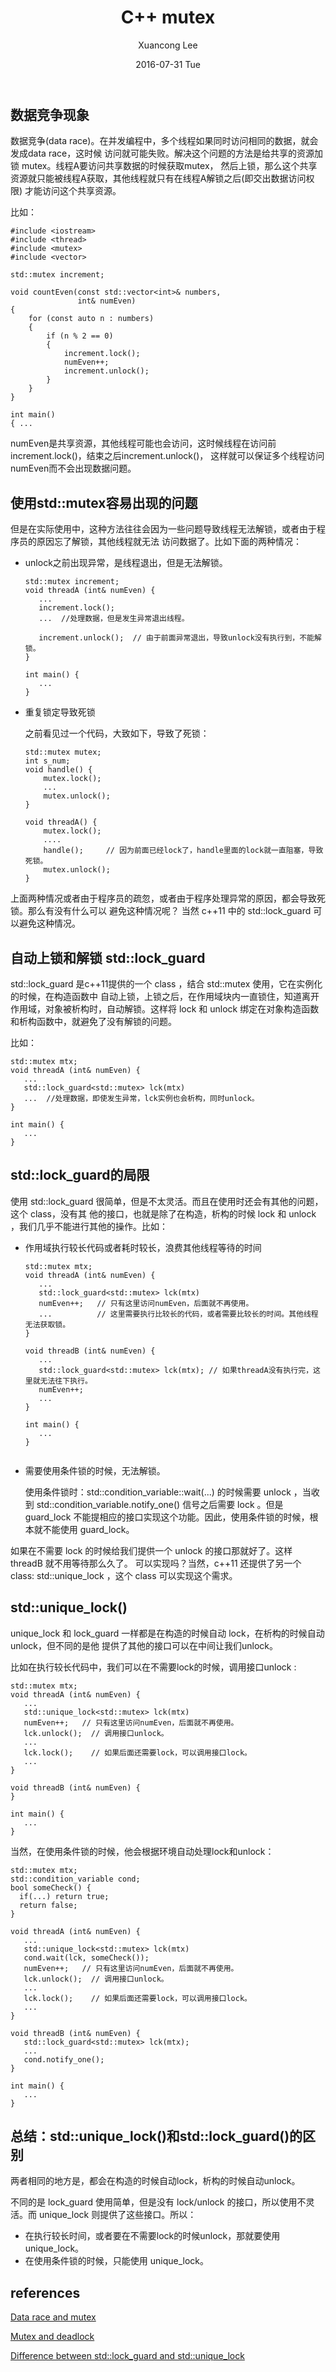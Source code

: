 #+TITLE:       C++ mutex
#+AUTHOR:      Xuancong Lee
#+EMAIL:       congleetea@gmail.com
#+DATE:        2016-07-31 Tue
#+URI:         /blog/%y/%m/%d/c++-mutex
#+KEYWORDS:    c++,mutex,unique_lock,lock_guard,-2
#+TAGS:        c/c++ 
#+LANGUAGE:    en
#+OPTIONS:     H:3 num:nil toc:nil \n:nil ::t |:t ^:nil -:nil f:t *:t <:t
#+DESCRIPTION: c++ mutex


** 数据竞争现象

   数据竞争(data race)。在并发编程中，多个线程如果同时访问相同的数据，就会发成data race，这时候
   访问就可能失败。解决这个问题的方法是给共享的资源加锁 mutex。线程A要访问共享数据的时候获取mutex，
   然后上锁，那么这个共享资源就只能被线程A获取，其他线程就只有在线程A解锁之后(即交出数据访问权限)
   才能访问这个共享资源。

   比如：

   #+BEGIN_SRC c++
   #include <iostream>
   #include <thread>
   #include <mutex>
   #include <vector>

   std::mutex increment;

   void countEven(const std::vector<int>& numbers,
                  int& numEven)
   {
       for (const auto n : numbers)
       {
           if (n % 2 == 0)
           {
               increment.lock();
               numEven++;
               increment.unlock();
           }
       }
   }

   int main()
   { ...
   #+END_SRC

   numEven是共享资源，其他线程可能也会访问，这时候线程在访问前increment.lock()，结束之后increment.unlock()，
   这样就可以保证多个线程访问numEven而不会出现数据问题。


** 使用std::mutex容易出现的问题

   但是在实际使用中，这种方法往往会因为一些问题导致线程无法解锁，或者由于程序员的原因忘了解锁，其他线程就无法
   访问数据了。比如下面的两种情况：

   - unlock之前出现异常，是线程退出，但是无法解锁。

     #+BEGIN_SRC c++
       std::mutex increment;
       void threadA (int& numEven) {
          ...
          increment.lock();
          ...  //处理数据，但是发生异常退出线程。

          increment.unlock();  // 由于前面异常退出，导致unlock没有执行到，不能解锁。
       }

       int main() {
          ...
       }
     #+END_SRC


   - 重复锁定导致死锁

     之前看见过一个代码，大致如下，导致了死锁：

     #+BEGIN_SRC c++
       std::mutex mutex;
       int s_num;
       void handle() {
           mutex.lock();
           ...
           mutex.unlock();
       }

       void threadA() {
           mutex.lock();
           ....
           handle();     // 因为前面已经lock了，handle里面的lock就一直阻塞，导致死锁。
           mutex.unlock();
       }
     #+END_SRC


   上面两种情况或者由于程序员的疏忽，或者由于程序处理异常的原因，都会导致死锁。那么有没有什么可以
   避免这种情况呢？ 当然 c++11 中的 std::lock_guard 可以避免这种情况。


** 自动上锁和解锁 std::lock_guard

   std::lock_guard 是c++11提供的一个 class ，结合 std::mutex 使用，它在实例化的时候，在构造函数中
   自动上锁，上锁之后，在作用域块内一直锁住，知道离开作用域，对象被析构时，自动解锁。这样将 lock
   和 unlock 绑定在对象构造函数和析构函数中，就避免了没有解锁的问题。

   比如：

   #+BEGIN_SRC c++
       std::mutex mtx;
       void threadA (int& numEven) {
          ...
          std::lock_guard<std::mutex> lck(mtx)
          ...  //处理数据，即使发生异常，lck实例也会析构，同时unlock。
       }

       int main() {
          ...
       }
   #+END_SRC


** std::lock_guard的局限

   使用 std::lock_guard 很简单，但是不太灵活。而且在使用时还会有其他的问题，这个 class，没有其
   他的接口，也就是除了在构造，析构的时候 lock 和 unlock ，我们几乎不能进行其他的操作。比如：

   - 作用域执行较长代码或者耗时较长，浪费其他线程等待的时间

     #+BEGIN_SRC c++
       std::mutex mtx;
       void threadA (int& numEven) {
          ...
          std::lock_guard<std::mutex> lck(mtx)
          numEven++;   // 只有这里访问numEven，后面就不再使用。
          ...          // 这里需要执行比较长的代码，或者需要比较长的时间。其他线程无法获取锁。
       }

       void threadB (int& numEven) {
          ...
          std::lock_guard<std::mutex> lck(mtx); // 如果threadA没有执行完，这里就无法往下执行。
          numEven++;
          ...
       }

       int main() {
          ...
       }

     #+END_SRC


   - 需要使用条件锁的时候，无法解锁。

     使用条件锁时：std::condition_variable::wait(...) 的时候需要 unlock ，当收到 std::condition_variable.notify_one()
     信号之后需要 lock 。但是 guard_lock 不能提相应的接口实现这个功能。因此，使用条件锁的时候，根
     本就不能使用 guard_lock。


   如果在不需要 lock 的时候给我们提供一个 unlock 的接口那就好了。这样 threadB 就不用等待那么久了。
   可以实现吗？当然，c++11 还提供了另一个 class: std::unique_lock ，这个 class 可以实现这个需求。


** std::unique_lock()

   unique_lock 和 lock_guard 一样都是在构造的时候自动 lock，在析构的时候自动 unlock，但不同的是他
   提供了其他的接口可以在中间让我们unlock。

   比如在执行较长代码中，我们可以在不需要lock的时候，调用接口unlock :

   #+BEGIN_SRC c++
     std::mutex mtx;
     void threadA (int& numEven) {
        ...
        std::unique_lock<std::mutex> lck(mtx)
        numEven++;   // 只有这里访问numEven，后面就不再使用。
        lck.unlock();  // 调用接口unlock。
        ...
        lck.lock();    // 如果后面还需要lock，可以调用接口lock。
        ...
     }

     void threadB (int& numEven) {
     }

     int main() {
        ...
     }
   #+END_SRC

   当然，在使用条件锁的时候，他会根据环境自动处理lock和unlock：

   #+BEGIN_SRC c++
     std::mutex mtx;
     std::condition_variable cond;
     bool someCheck() {
       if(...) return true;
       return false;
     }

     void threadA (int& numEven) {
        ...
        std::unique_lock<std::mutex> lck(mtx)
        cond.wait(lck, someCheck());
        numEven++;   // 只有这里访问numEven，后面就不再使用。
        lck.unlock();  // 调用接口unlock。
        ...
        lck.lock();    // 如果后面还需要lock，可以调用接口lock。
        ...
     }

     void threadB (int& numEven) {
        std::lock_guard<std::mutex> lck(mtx);
        ...
        cond.notify_one();
     }

     int main() {
        ...
     }
   #+END_SRC


** 总结：std::unique_lock()和std::lock_guard()的区别

   两者相同的地方是，都会在构造的时候自动lock，析构的时候自动unlock。

   不同的是 lock_guard 使用简单，但是没有 lock/unlock 的接口，所以使用不灵活。而 unique_lock
   则提供了这些接口。所以：

   - 在执行较长时间，或者要在不需要lock的时候unlock，那就要使用 unique_lock。
   - 在使用条件锁的时候，只能使用 unique_lock。


** references

[[http://jakascorner.com/blog/2016/01/data-races.html][Data race and mutex]]

[[http://jakascorner.com/blog/2016/01/deadlock.html][Mutex and deadlock]]

[[http://jakascorner.com/blog/2016/02/lock_guard-and-unique_lock.html][Difference between std::lock_guard and std::unique_lock]]

